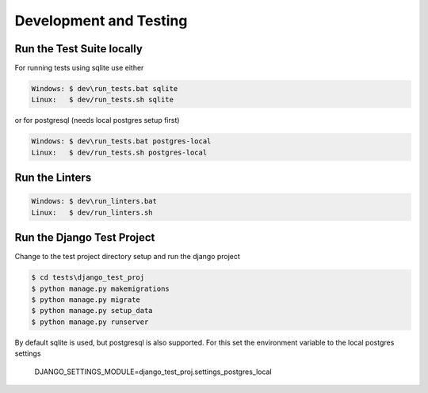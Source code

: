 =======================
Development and Testing
=======================

Run the Test Suite locally
--------------------------

For running tests using sqlite use either

.. code-block:: batch

    Windows: $ dev\run_tests.bat sqlite
    Linux:   $ dev/run_tests.sh sqlite

or for postgresql (needs local postgres setup first)

.. code-block:: batch

    Windows: $ dev\run_tests.bat postgres-local
    Linux:   $ dev/run_tests.sh postgres-local

Run the Linters
---------------

.. code-block:: batch

    Windows: $ dev\run_linters.bat
    Linux:   $ dev/run_linters.sh


Run the Django Test Project
---------------------------

Change to the test project directory setup and run the django project

.. code-block:: batch

    $ cd tests\django_test_proj
    $ python manage.py makemigrations
    $ python manage.py migrate
    $ python manage.py setup_data
    $ python manage.py runserver

By default sqlite is used, but postgresql is also supported. For this set the
environment variable to the local postgres settings
    DJANGO_SETTINGS_MODULE=django_test_proj.settings_postgres_local
